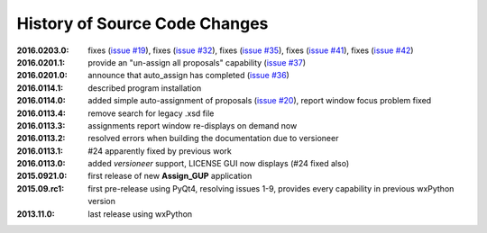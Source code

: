 
==============================
History of Source Code Changes
==============================


:2016.0203.0: fixes (`issue #19 <https://github.com/prjemian/assign_gup/issues/19>`_),
              fixes (`issue #32 <https://github.com/prjemian/assign_gup/issues/32>`_),
              fixes (`issue #35 <https://github.com/prjemian/assign_gup/issues/35>`_),
              fixes (`issue #41 <https://github.com/prjemian/assign_gup/issues/41>`_),
              fixes (`issue #42 <https://github.com/prjemian/assign_gup/issues/42>`_)
:2016.0201.1: provide an "un-assign all proposals" capability  (`issue #37 <https://github.com/prjemian/assign_gup/issues/37>`_)
:2016.0201.0: announce that auto_assign has completed (`issue #36 <https://github.com/prjemian/assign_gup/issues/38>`_)
:2016.0114.1: described program installation 
:2016.0114.0: added simple auto-assignment of proposals (`issue #20 <https://github.com/prjemian/assign_gup/issues/20>`_), 
              report window focus problem fixed 
:2016.0113.4: remove search for legacy .xsd file 
:2016.0113.3: assignments report window re-displays on demand now 
:2016.0113.2: resolved errors when building the documentation due to versioneer
:2016.0113.1: #24 apparently fixed by previous work
:2016.0113.0: added *versioneer* support, LICENSE GUI now displays (#24 fixed also)
:2015.0921.0: first release of new **Assign_GUP** application
:2015.09.rc1: first pre-release using PyQt4, resolving issues 1-9, provides every capability in previous wxPython version
:2013.11.0: last release using wxPython
